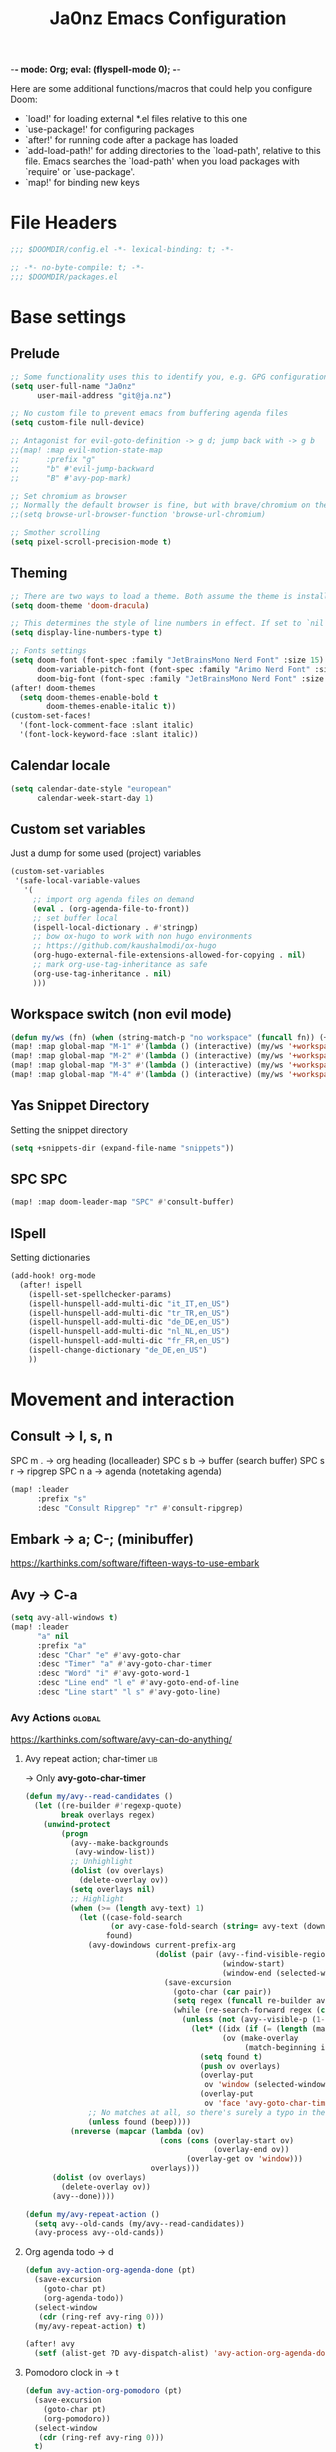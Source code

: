 -*- mode: Org; eval: (flyspell-mode 0); -*-
#+title: Ja0nz Emacs Configuration
#+STARTUP: overview
#+PROPERTY: header-args:emacs-lisp :tangle ~/.doom.d/config.el :mkdirp yes

Here are some additional functions/macros that could help you configure Doom:
- `load!' for loading external *.el files relative to this one
- `use-package!' for configuring packages
- `after!' for running code after a package has loaded
- `add-load-path!' for adding directories to the `load-path', relative to this file. Emacs searches the `load-path' when you load packages with `require' or `use-package'.
- `map!' for binding new keys

* File Headers
#+begin_src emacs-lisp
;;; $DOOMDIR/config.el -*- lexical-binding: t; -*-
#+end_src

#+begin_src emacs-lisp :tangle ~/.doom.d/packages.el
;; -*- no-byte-compile: t; -*-
;;; $DOOMDIR/packages.el
#+end_src

* Base settings
** Prelude
#+begin_src emacs-lisp
;; Some functionality uses this to identify you, e.g. GPG configuration, email clients, file templates and snippets.
(setq user-full-name "Ja0nz"
      user-mail-address "git@ja.nz")

;; No custom file to prevent emacs from buffering agenda files
(setq custom-file null-device)

;; Antagonist for evil-goto-definition -> g d; jump back with -> g b
;;(map! :map evil-motion-state-map
;;      :prefix "g"
;;      "b" #'evil-jump-backward
;;      "B" #'avy-pop-mark)

;; Set chromium as browser
;; Normally the default browser is fine, but with brave/chromium on the same machine things getting tricky
;;(setq browse-url-browser-function 'browse-url-chromium)

;; Smother scrolling
(setq pixel-scroll-precision-mode t)
#+end_src

** Theming
#+begin_src emacs-lisp
;; There are two ways to load a theme. Both assume the theme is installed and available. You can either set `doom-theme' or manually load a theme with the `load-theme' function. This is the default:
(setq doom-theme 'doom-dracula)

;; This determines the style of line numbers in effect. If set to `nil', line numbers are disabled. For relative line numbers, set this to `relative'.
(setq display-line-numbers-type t)

;; Fonts settings
(setq doom-font (font-spec :family "JetBrainsMono Nerd Font" :size 15)
      doom-variable-pitch-font (font-spec :family "Arimo Nerd Font" :size 15)
      doom-big-font (font-spec :family "JetBrainsMono Nerd Font" :size 24))
(after! doom-themes
  (setq doom-themes-enable-bold t
        doom-themes-enable-italic t))
(custom-set-faces!
  '(font-lock-comment-face :slant italic)
  '(font-lock-keyword-face :slant italic))
#+end_src

** Calendar locale
#+begin_src emacs-lisp
(setq calendar-date-style "european"
      calendar-week-start-day 1)
#+end_src

** Custom set variables
Just a dump for some used (project) variables
#+begin_src emacs-lisp
(custom-set-variables
 '(safe-local-variable-values
   '(
     ;; import org agenda files on demand
     (eval . (org-agenda-file-to-front))
     ;; set buffer local
     (ispell-local-dictionary . #'stringp)
     ;; bow ox-hugo to work with non hugo environments
     ;; https://github.com/kaushalmodi/ox-hugo
     (org-hugo-external-file-extensions-allowed-for-copying . nil)
     ;; mark org-use-tag-inheritance as safe
     (org-use-tag-inheritance . nil)
     )))
#+end_src

** Workspace switch (non evil mode)
#+begin_src emacs-lisp
(defun my/ws (fn) (when (string-match-p "no workspace" (funcall fn)) (+workspace/new)))
(map! :map global-map "M-1" #'(lambda () (interactive) (my/ws '+workspace/switch-to-0)))
(map! :map global-map "M-2" #'(lambda () (interactive) (my/ws '+workspace/switch-to-1)))
(map! :map global-map "M-3" #'(lambda () (interactive) (my/ws '+workspace/switch-to-2)))
(map! :map global-map "M-4" #'(lambda () (interactive) (my/ws '+workspace/switch-to-3)))
#+end_src

** Yas Snippet Directory
Setting the snippet directory
#+begin_src emacs-lisp :var default-directory=(symbol-value 'default-directory)
(setq +snippets-dir (expand-file-name "snippets"))
#+end_src
** SPC SPC
#+begin_src emacs-lisp
(map! :map doom-leader-map "SPC" #'consult-buffer)
#+end_src
** ISpell
Setting dictionaries
#+begin_src emacs-lisp
(add-hook! org-mode
  (after! ispell
    (ispell-set-spellchecker-params)
    (ispell-hunspell-add-multi-dic "it_IT,en_US")
    (ispell-hunspell-add-multi-dic "tr_TR,en_US")
    (ispell-hunspell-add-multi-dic "de_DE,en_US")
    (ispell-hunspell-add-multi-dic "nl_NL,en_US")
    (ispell-hunspell-add-multi-dic "fr_FR,en_US")
    (ispell-change-dictionary "de_DE,en_US")
    ))
#+end_src
* Movement and interaction
** Consult -> l, s, n
SPC m . -> org heading (localleader)
SPC s b -> buffer (search buffer)
SPC s r -> ripgrep
SPC n a -> agenda (notetaking agenda)

#+begin_src emacs-lisp
(map! :leader
      :prefix "s"
      :desc "Consult Ripgrep" "r" #'consult-ripgrep)
#+end_src

** Embark -> a; C-; (minibuffer)
https://karthinks.com/software/fifteen-ways-to-use-embark

** Avy -> C-a
#+begin_src emacs-lisp
(setq avy-all-windows t)
(map! :leader
      "a" nil
      :prefix "a"
      :desc "Char" "e" #'avy-goto-char
      :desc "Timer" "a" #'avy-goto-char-timer
      :desc "Word" "i" #'avy-goto-word-1
      :desc "Line end" "l e" #'avy-goto-end-of-line
      :desc "Line start" "l s" #'avy-goto-line)
#+end_src

*** Avy Actions :global:
https://karthinks.com/software/avy-can-do-anything/

**** Avy repeat action; char-timer :lib:
-> Only *avy-goto-char-timer*
#+begin_src emacs-lisp
(defun my/avy--read-candidates ()
  (let ((re-builder #'regexp-quote)
        break overlays regex)
    (unwind-protect
        (progn
          (avy--make-backgrounds
           (avy-window-list))
          ;; Unhighlight
          (dolist (ov overlays)
            (delete-overlay ov))
          (setq overlays nil)
          ;; Highlight
          (when (>= (length avy-text) 1)
            (let ((case-fold-search
                   (or avy-case-fold-search (string= avy-text (downcase avy-text))))
                  found)
              (avy-dowindows current-prefix-arg
                             (dolist (pair (avy--find-visible-regions
                                            (window-start)
                                            (window-end (selected-window) t)))
                               (save-excursion
                                 (goto-char (car pair))
                                 (setq regex (funcall re-builder avy-text))
                                 (while (re-search-forward regex (cdr pair) t)
                                   (unless (not (avy--visible-p (1- (point))))
                                     (let* ((idx (if (= (length (match-data)) 4) 1 0))
                                            (ov (make-overlay
                                                 (match-beginning idx) (match-end idx))))
                                       (setq found t)
                                       (push ov overlays)
                                       (overlay-put
                                        ov 'window (selected-window))
                                       (overlay-put
                                        ov 'face 'avy-goto-char-timer-face)))))))
              ;; No matches at all, so there's surely a typo in the input.
              (unless found (beep))))
          (nreverse (mapcar (lambda (ov)
                              (cons (cons (overlay-start ov)
                                          (overlay-end ov))
                                    (overlay-get ov 'window)))
                            overlays)))
      (dolist (ov overlays)
        (delete-overlay ov))
      (avy--done))))

(defun my/avy-repeat-action ()
  (setq avy--old-cands (my/avy--read-candidates))
  (avy-process avy--old-cands))
#+end_src
**** Org agenda todo -> d
#+begin_src emacs-lisp
(defun avy-action-org-agenda-done (pt)
  (save-excursion
    (goto-char pt)
    (org-agenda-todo))
  (select-window
   (cdr (ring-ref avy-ring 0)))
  (my/avy-repeat-action) t)

(after! avy
  (setf (alist-get ?D avy-dispatch-alist) 'avy-action-org-agenda-done))
#+end_src

**** Pomodoro clock in -> t
#+begin_src emacs-lisp
(defun avy-action-org-pomodoro (pt)
  (save-excursion
    (goto-char pt)
    (org-pomodoro))
  (select-window
   (cdr (ring-ref avy-ring 0)))
  t)

(after! avy
  (setf (alist-get ?t avy-dispatch-alist) 'avy-action-org-pomodoro))
#+end_src

**** Kill text selection or line -> k | K
#+begin_src emacs-lisp
;; Kill text
(defun avy-action-kill-whole-line (pt)
  (save-excursion
    (goto-char pt)
    (kill-whole-line))
  (select-window
   (cdr
    (ring-ref avy-ring 0)))
  t)

(after! avy
  (setf (alist-get ?k avy-dispatch-alist) 'avy-action-kill-stay
        (alist-get ?K avy-dispatch-alist) 'avy-action-kill-whole-line))
#+end_src

**** Copy text selection or line -> c | C
#+begin_src emacs-lisp
(defun avy-action-copy-whole-line (pt)
  (save-excursion
    (goto-char pt)
    (cl-destructuring-bind (start . end)
        (bounds-of-thing-at-point 'line)
      (copy-region-as-kill start end)))
  (select-window
   (cdr
    (ring-ref avy-ring 0)))
  t)

(after! avy
  (setf (alist-get ?c avy-dispatch-alist) 'avy-action-copy
        (alist-get ?C avy-dispatch-alist) 'avy-action-copy-whole-line))
#+end_src

**** Yank text (paste immediately) selection or line -> y | Y
#+begin_src emacs-lisp
(defun avy-action-yank-whole-line (pt)
  (avy-action-copy-whole-line pt)
  (save-excursion (yank))
  t)

(after! avy
  (setf (alist-get ?y avy-dispatch-alist) 'avy-action-yank
        (alist-get ?Y avy-dispatch-alist) 'avy-action-yank-whole-line))
#+end_src

**** Teleport selection or line -> g | G
#+begin_src emacs-lisp
;; Transpose/Move text
(defun avy-action-teleport-whole-line (pt)
  (avy-action-kill-whole-line pt)
  (save-excursion (yank)) t)

(after! avy
  (setf (alist-get ?g avy-dispatch-alist) 'avy-action-teleport
        (alist-get ?G avy-dispatch-alist) 'avy-action-teleport-whole-line))
#+end_src

**** Mark to char -> M
#+begin_src emacs-lisp
(defun avy-action-mark-to-char (pt)
  (activate-mark)
  (goto-char pt))

(after! avy
  (setf (alist-get ?M  avy-dispatch-alist) 'avy-action-mark-to-char))
#+end_src

**** Flyspell -> ;
#+begin_src emacs-lisp
;; Flyspell words
(defun avy-action-flyspell (pt)
  (save-excursion
    (goto-char pt)
    (when (require 'flyspell nil t)
      (flyspell-auto-correct-word)))
  (select-window
   (cdr (ring-ref avy-ring 0)))
  t)

;; Bind to semicolon (flyspell uses C-;)
(after! avy
  (setf (alist-get ?\; avy-dispatch-alist) 'avy-action-flyspell))
#+end_src

**** Embark -> .
#+begin_src emacs-lisp
(defun avy-action-embark (pt)
  (unwind-protect
      (save-excursion
        (goto-char pt)
        (embark-act))
    (select-window
     (cdr (ring-ref avy-ring 0))))
  t)
(after! avy
  (setf (alist-get ?. avy-dispatch-alist) 'avy-action-embark))
#+end_src
** Terminal Here -> M-SPC o {o,O} :global:
#+begin_src emacs-lisp :tangle ~/.doom.d/packages.el
(package! terminal-here)
#+end_src

#+begin_src emacs-lisp
(use-package! terminal-here
  :config
  (setq terminal-here-terminal-command 'foot)
  :init
  (map! :leader
        :prefix "o"
        :desc "Launch terminal here" "t" #'terminal-here-launch
        :desc "Launch terminal ROOT" "T" #'terminal-here-project-launch))
#+end_src
* Modes
** Org
*** Base Settings
#+begin_src emacs-lisp
(setq org-directory "~/Dropbox/org/"
      _tagsorg (concat org-directory "_tags.org")
      _benchorg (concat org-directory "_bench.org")
      _archiveorg (concat org-directory "_archive.org")
      _habitsorg (concat org-directory "_habits.org"))

;; Org Mode - Base Settings
(setq org-global-properties '(("Effort_ALL" . "0:05 0:10 0:25 0:50 1:15 1:40 2:05 2:55 3:45 4:35 5:25 6:15 7:05"))
      org-agenda-files
      (append
       (list _tagsorg _benchorg _habitsorg)
       (directory-files org-directory t "^20[0-9][0-9]-"))
      org-agenda-bulk-custom-functions
      '((?m (lambda () (call-interactively 'org-agenda-date-later-minutes)))
        (?h (lambda () (call-interactively 'org-agenda-date-later-hours))))
      org-id-link-to-org-use-id 'create-if-interactive
      org-complete-tags-always-offer-all-agenda-tags t
      org-agenda-start-with-clockreport-mode t
      org-agenda-clockreport-parameter-plist '(:link t :properties ("ALLTAGS" "Effort") :fileskip0 t :compact t)
      org-support-shift-select 'always
      org-goto-interface 'outline-path-completion
      org-startup-with-inline-images t)

;; Fancy priorities
(after! org-fancy-priorities
  (setq
   org-fancy-priorities-list '("🟥" "🟨" "🟩")))

;; Org emphasize
(map! :after org :map org-mode-map :localleader "f" #'org-emphasize)

;; 15.03.2024
;; https://github.com/doomemacs/doomemacs/issues/7733#issuecomment-1999844787
(defun my/org-tab-conditional ()
  (interactive)
  (if (yas-active-snippets)
      (yas-next-field-or-maybe-expand)
    (org-cycle)))

(map! :after evil-org
      :map evil-org-mode-map
      :i "<tab>" #'my/org-tab-conditional)
#+end_src

#+RESULTS:

*** Org agenda icons
#+begin_src emacs-lisp
(cl-defstruct agendaIcons
  category
  icon)

(defvar agenda-icons/caticons)

(setq agenda-icons/caticons
      (cl-flet ((icon #'make-agendaIcons))
        (list
         ;; Leisure
         (icon :category "habit" :icon "nf-fa-refresh")
         (icon :category "task" :icon "nf-fa-tasks")
         ;; Programming related
         (icon :category "feat" :icon "nf-fa-code") ;; a new feature
         (icon :category "fix" :icon "nf-fa-bug") ;; A bug fix
         (icon :category "docs" :icon "nf-fa-book") ;; documentation
         (icon :category "style" :icon "nf-fa-eye") ;; formatting
         (icon :category "refactor" :icon "nf-fa-wrench") ;; nor feat || bug
         (icon :category "perf" :icon "nf-fa-tachometer") ;; performance
         (icon :category "test" :icon "nf-fa-cog") ;; add/correct tests
         (icon :category "build" :icon "nf-fa-cogs") ;; build tooling
         (icon :category "chore" :icon "nf-fa-coffee") ;; other nor src || test
         (icon :category "reverts" :icon "nf-fa-backward")))) ;; revert/rebase commit

(customize-set-value
 'org-agenda-category-icon-alist
 (cl-flet ((icons (lambda (x) (nerd-icons-faicon (agendaIcons-icon x) :height 1))))
   (mapcar
    (lambda (x) (list (agendaIcons-category x)
                      (list (icons x))
                      nil nil)) agenda-icons/caticons)))
#+end_src
*** Org Journal -> SPC j {n,N,c,s}
#+begin_src emacs-lisp
;; Org Journal Settings
(setq org-journal-dir org-directory
      org-journal-file-type 'monthly
      org-journal-date-format "%x, %a, %V"
      org-journal-file-format "%Y-%m.org"
      org-journal-file-header "#+STARTUP: show2levels\n"
      ;; Automatic org agenda integration
      org-journal-after-entry-create-hook
      (lambda () (if (not (file-exists-p (buffer-file-name))) (org-agenda-file-to-front t))))
;;org-journal-file-header "#+title: W%V_%Y-%m-%d\n#+roam_key: file:_bench.org\n"
;;org-journal-skip-carryover-drawers (list "LOGBOOK")
#+end_src

**** Org Journal Keymap
#+begin_src emacs-lisp
(map! :leader :prefix "o"
      :desc "Org Journal Current" "J" #'org-journal-open-current-journal-file
      :desc "WorkBench" "j" #'(lambda () (interactive) (find-file _benchorg)))
#+end_src
**** Custom Export Clocktable Function :deprecated:
#+begin_src
(defun export-clocktable-csv (&optional week)
  "Export current week (no prefix argument) or weeks in the "
  (interactive "P")
  (let* ((week (if week week 0))
         (time-string (format-time-string "%V"))
         (new-time-number (- (string-to-number time-string) week))
         (new-time-string (number-to-string new-time-number))
         (time-string (if (< new-time-number 10)
                          (concat "0" new-time-string) new-time-string))
         (org-agenda-files (directory-files org-directory t (concat "^W" time-string))))
    (call-interactively #'org-clock-csv-to-file)))
#+end_src
*** Org Roam -> SPC r {i,t,g,c}
#+begin_src emacs-lisp
;; Org Roam Settings
(defun this/org_roam__bump_revision_date ()
  "Retriving REVISION and replace it naively with current time stamp."
  (when (cond ((eq major-mode 'org-mode))
              ((string-match-p "^[0-9]\\{14\\}-" (file-name-base))))
    (let ((lastrev (car (cdr (car (org-collect-keywords '("REVISION"))))))
          (today (format-time-string (org-time-stamp-format))))
      (cond ((not lastrev) nil)
            ((not (string= lastrev today))
             (save-excursion
               (goto-line 10)
               (when
                   (re-search-backward "^#\\+REVISION: \\(.+\\)" nil t)
                 (replace-match
                  (format "#+REVISION: %s" today) nil nil))))))))

(use-package! org-roam
  :custom
  (org-roam-directory org-directory)
  (org-roam-capture-templates
   '(("d" "default" plain
      "%?"
      :if-new
      (file+head "%<%Y%m%d%H%M%S>-${slug}.org"
                 "#+title: ${title}\n#+CREATED: %(org-insert-time-stamp (org-read-date nil t \"+0d\"))\n#+REVISION: %(org-insert-time-stamp (org-read-date nil t \"+0d\"))\n#+STARTUP: overview\n")
      :unnarrowed t)))
  :config
  (setq org-roam-completion-everywhere nil)
  (add-hook! 'after-save-hook #'this/org_roam__bump_revision_date))
#+end_src

**** Org Roam Keymap
#+begin_src emacs-lisp
(map! :leader :prefix "r"
      (:map org-mode-map
       :desc "Org Roam Node Insert" "i" #'org-roam-node-insert
       ;;:desc "Org Table Column Toggle" "t" #'org-table-toggle-column-width)
       :desc "Org Roam Buffer Toggle" "t" #'org-roam-buffer-toggle)
      (:map global-map
       :desc "Org Roam Goto Node" "g" #'org-roam-node-find
       :desc "Org Roam Capture" "c" #'org-roam-capture))
#+end_src
*** Org habit
#+begin_src emacs-lisp
(after! org
  (add-to-list 'org-modules 'org-habit))
#+end_src
*** Org Refile
#+begin_src emacs-lisp
;; Org Refile Targets
(after! org-refile
  (setq org-refile-targets
        '((nil :maxlevel . 1) ; Same buffer
          (org-agenda-files :maxlevel . 1)
          (org-buffer-list :maxlevel . 1)
          (_archiveorg :maxlevel . 1)
          (_benchorg :maxlevel . 1))))
#+end_src
*** Org Capture
#+begin_src emacs-lisp
(defvar org-journal--date-location-scheduled-time nil)
(defun org-journal-date-location ()
  (let ((scheduled-time (org-time-string-to-time (org-read-date nil nil nil "Date:"))))
    (setq org-journal--date-location-scheduled-time scheduled-time)
    (org-journal-new-entry t scheduled-time)))

;; Org Capture Templates
(after! org-capture
  (setq org-capture-templates
        '(("p" "Blog Post" entry (file+headline "~/data/git/ja.nz/README.org" "Posts") "* TODO %^{title}\nSCHEDULED: %t%^{export_hugo_bundle}p%^{export_file_name}p\n#+begin_description\n%?\n#+end_description\n** scratchpad :noexport:\n" :prepend t :jump-to-captured t)
          ("s" "Scheduled Journal" plain (function org-journal-date-location) "** TODO %(if org-time-was-given (format-time-string org-journal-time-format org-journal--date-location-scheduled-time))%^{Title}\n%(org-insert-timestamp org-journal--date-location-scheduled-time org-time-was-given)" :jump-to-captured t :immediate-finish t)
          ("j" "Journal entry" plain (function (lambda () (org-journal-new-entry t))) "** %(format-time-string org-journal-time-format)%^{Title}" :jump-to-captured t :immediate-finish t)
          )))
#+end_src


**** Backup (untangled)
Backup of the Doom Emacs Capture templates for future reference
#+begin_src
;;https://github.com/hlissner/doom-emacs/blob/f621ff80471e8d08a72e5ece00641c70b121873a/modules/lang/org/config.el#L342
(("t" "Personal todo" entry
  (file+headline +org-capture-todo-file "Inbox")
  "* [ ] %?\n%i\n%a" :prepend t)
 ("n" "Personal notes" entry
  (file+headline +org-capture-notes-file "Inbox")
  "* %u %?\n%i\n%a" :prepend t)
 ("j" "Journal" entry
  (file+olp+datetree +org-capture-journal-file)
  "* %U %?\n%i\n%a" :prepend t)
 ("p" "Templates for projects")
 ("pt" "Project-local todo" entry
  (file+headline +org-capture-project-todo-file "Inbox")
  "* TODO %?\n%i\n%a" :prepend t)
 ("pn" "Project-local notes" entry
  (file+headline +org-capture-project-notes-file "Inbox")
  "* %U %?\n%i\n%a" :prepend t)
 ("pc" "Project-local changelog" entry
  (file+headline +org-capture-project-changelog-file "Unreleased")
  "* %U %?\n%i\n%a" :prepend t)
 ("o" "Centralized templates for projects")
 ("ot" "Project todo" entry #'+org-capture-central-project-todo-file "* TODO %?\n %i\n %a" :heading "Tasks" :prepend nil)
 ("on" "Project notes" entry #'+org-capture-central-project-notes-file "* %U %?\n %i\n %a" :heading "Notes" :prepend t)
 ("oc" "Project changelog" entry #'+org-capture-central-project-changelog-file "* %U %?\n %i\n %a" :heading "Changelog" :prepend t))
#+end_src
*** Org MRU Clock
#+begin_src emacs-lisp :tangle ~/.doom.d/packages.el
(package! org-mru-clock)
#+end_src

#+begin_src emacs-lisp
(defun org/insert-clock-entry ()
  (interactive)
  (insert "CLOCK: ")
  (org-time-stamp-inactive)
  (insert "--")
  ;; Inserts the current time by default.
  (let ((current-prefix-arg '(4))) (call-interactively 'org-time-stamp-inactive))
  (org-ctrl-c-ctrl-c))

(map! :map org-mode-map :localleader :prefix "c"
      :desc "Org MRU clock" "m" #'org-mru-clock-in
      :desc "Append manual clock entry" "a" #'org/insert-clock-entry
      :desc "Org Update All DBlocks" "u" #'org-update-all-dblocks)

;; (use-package! org-mru-clock
;;   :bind (:map global-map
;;          ("M-s-t r" . org-mru-clock-in)
;;          ("M-s-t i" . org-clock-in)
;;          ("M-s-t o" . org-clock-out)
;;          ("M-s-t u" . org-update-all-dblocks)))
#+end_src
*** Org clock export to csv
#+begin_src emacs-lisp :tangle ~/.doom.d/packages.el
(package! org-clock-csv)
#+end_src
*** Org pomodoro
#+begin_src emacs-lisp
(defun this/org-pomodoro-restart ()
  (interactive)
  (let ((use-dialog-box nil))
    (when (y-or-n-p "Start a new pomodoro?")
      (save-window-excursion
        (org-clock-goto)
        (org-pomodoro)))))

(use-package! org-pomodoro
  :custom
  (org-pomodoro-start-sound-p t)
  (org-pomodoro-killed-sound-p t)
  (org-pomodoro-start-sound "GO⏰")
  (org-pomodoro-finished-sound "FINISH🏁")
  (org-pomodoro-overtime-sound "OVERTIME😵")
  (org-pomodoro-killed-sound "KILLED💀")
  (org-pomodoro-short-break-sound "SHORTBREAK☕ FINISHED🏁")
  (org-pomodoro-long-break-sound "LONGBREAK😴 FINISHED🏁")
  :config
  (setq org-pomodoro-audio-player nil)
  (add-hook! org-pomodoro-break-finished #'this/org-pomodoro-restart)
  )
#+end_src
*** Org table copy cell :hack:
#+begin_src emacs-lisp
(defun org/org-table-yank-cell ()
  "Copy cell value and trim surrounding whitepaces."
  (interactive)
  (when (org-at-table-p)
    (kill-new
     (string-trim
      (substring-no-properties(org-table-get-field))))))
#+end_src
*** Org purge drawers :hack:
If the habits.org file gets too big it slows down emacs.
This function will clean all the logbook entries.
#+begin_src emacs-lisp
(defun org/purge-logbook-drawer ()
  (interactive)
  (goto-line 1)
  (delete-matching-lines ":LOGBOOK:\\(\n\\|.\\)*?:END:")
  (pop-global-mark))
#+end_src

*** Org goto end of subtree :hack:
#+begin_src emacs-lisp
(defun goto-last-heading ()
  "Goto to the end of a subtree at point or for ELEMENT heading."
  (interactive)
  (org-end-of-subtree))
(map! :map evil-normal-state-map "g ." #'goto-last-heading)
#+end_src

*** Org babel execute graph-easy :hack:
#+begin_example
\#+BEGIN_SRC graph-easy
strict digraph {
    a [shape="ellipse" style="filled" fillcolor="#1f77b4"]
    b [shape="polygon" style="filled" fillcolor="#ff7f0e"]
    a -> b [fillcolor="#a6cee3" color="#1f78b4"]
}
\#+END_SRC
#+end_example
- cmdline
  - according to easy-graph. Default: --as=ascii
  - useful: --as=boxart|svg|graphml
- file
  - outfile. Default: /dev/stdout
  - outputformat is inferred from file extension (if not overwritten manually with --as=_)

#+begin_src emacs-lisp
(defun org-babel-execute:graph-easy (body params)
  "Execute a block of dot code with org-babel:graph-easy."
  (let* ((out-file (or (cdr (assq :file params)) "/dev/stdout"))
         (in-file (org-babel-temp-file "tmp" ".dot"))
         (cmdline (or (cdr (assq :cmdline params))
                      (if-let ((ext (file-name-extension out-file)))
                          (format "--as=%s" ext)
                        (format "--as=%s" "ascii"))))
         (cmd (or (cdr (assq :cmd params)) "graph-easy")))
    (with-temp-file in-file
      (insert body))
    (org-babel-eval
     (concat cmd
             " --input=" (org-babel-process-file-name in-file)
             " " cmdline
             " --output=" (org-babel-process-file-name out-file)) "")))
#+end_src

** LSP TailwindCSS :mode:
#+begin_src emacs-lisp :tangle ~/.doom.d/packages.el
(package! lsp-tailwindcss :recipe (:host github :repo "merrickluo/lsp-tailwindcss"))
#+end_src

#+begin_src emacs-lisp
(use-package! lsp-tailwindcss)
#+end_src

** D2 Mode :mode:
#+begin_src emacs-lisp :tangle ~/.doom.d/packages.el
(package! d2-mode
  :recipe (:host github :repo "andorsk/d2-mode"))
#+end_src

#+begin_src emacs-lisp
(use-package! d2-mode
  :mode "\\.d2$")
#+end_src

** Caddyfile :mode:
#+begin_src emacs-lisp :tangle ~/.doom.d/packages.el
(package! caddyfile-mode)
#+end_src

#+begin_src emacs-lisp
(use-package! caddyfile-mode
  :mode
  (("Caddyfile\\'" . caddyfile-mode)
   ("caddy\\.conf\\'" . caddyfile-mode)))
#+end_src

** Web Mode
#+begin_src emacs-lisp
(use-package! web-mode
  :mode "\\.astro$"
  :config (setq
           ;; check indent -> lsp--formatting-indent-alist
           standard-indent 2
           web-mode-enable-front-matter-block t)
  )
#+end_src

** TypeScript Mode
https://merrick.luois.me/posts/typescript-in-emacs-29

#+begin_src emacs-lisp
(after! treesit
  (setq treesit-language-source-alist
        '((typescript "https://github.com/tree-sitter/tree-sitter-typescript" "master" "typescript/src" nil nil)
          (tsx "https://github.com/tree-sitter/tree-sitter-typescript" "master" "tsx/src" nil nil))))

(use-package! typescript-ts-mode
  :mode (("\\.ts\\'" . typescript-ts-mode)
         ("\\.tsx\\'" . tsx-ts-mode))
  :config
  (add-hook! '(typescript-ts-mode-hook tsx-ts-mode-hook) #'lsp!)
  )
#+end_src

#+begin_src emacs-lisp :tangle ~/.doom.d/packages.el
(package! typescript-mode :disable t)
#+end_src
